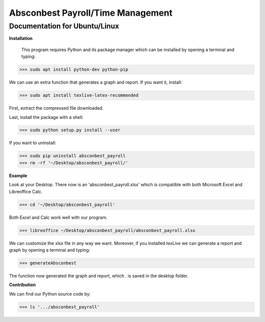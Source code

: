 Absconbest Payroll/Time Management
==================================

Documentation for Ubuntu/Linux
------------------------------

**Installation**

 This program requires Python and its package manager which can be installed by opening a terminal and typing:

>>> sudo apt install python-dev python-pip

We can use an extra function that generates a graph and report. If you want it, install:

>>> sudo apt install texlive-latex-recommended

First, extract the compressed file downloaded.

Last, install the package with a shell:

>>> sudo python setup.py install --user

If you want to uninstall:

>>> sudo pip uninstall absconbest_payroll
>>> rm -rf '~/Desktop/absconbest_payroll/'

**Example**

Look at your Desktop. There now is an 'absconbest_payroll.xlsx' which is compatible with both Microsoft Excel and Libreoffice Calc.

>>> cd '~/Desktop/absconbest_payroll'

Both Excel and Calc work well with our program.

>>> libreoffice ~/Desktop/absconbest_payroll/absconbest_payroll.xlsx

We can customize the xlsx file in any way we want. 
Moreover, if you installed *texLive* we can generate a report and graph by opening a terminal and typing:

>>> generateAbsconbest

The function now generated the graph and report, which . is saved in the desktop folder.

**Contribution**

We can find our Python source code by: 

>>> ls '.../absconbest_payroll'

.. image:: https://cdn.rawgit.com/syl20bnr/spacemacs/442d025779da2f62fc86c2082703697714db6514/assets/spacemacs-badge.svg
   :target: http://spacemacs.org
